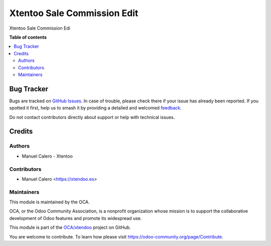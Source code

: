 ============================
Xtentoo Sale Commission Edit
============================

.. 
   !!!!!!!!!!!!!!!!!!!!!!!!!!!!!!!!!!!!!!!!!!!!!!!!!!!!
   !! This file is generated by oca-gen-addon-readme !!
   !! changes will be overwritten.                   !!
   !!!!!!!!!!!!!!!!!!!!!!!!!!!!!!!!!!!!!!!!!!!!!!!!!!!!
   !! source digest: sha256:c954a4b0cb819354d7e08bce8e294f79154a4774b75747731c076c0e2c8410ad
   !!!!!!!!!!!!!!!!!!!!!!!!!!!!!!!!!!!!!!!!!!!!!!!!!!!!

.. |badge1| image:: https://img.shields.io/badge/maturity-Beta-yellow.png
    :target: https://odoo-community.org/page/development-status
    :alt: Beta
.. |badge2| image:: https://img.shields.io/badge/licence-AGPL--3-blue.png
    :target: http://www.gnu.org/licenses/agpl-3.0-standalone.html
    :alt: License: AGPL-3
.. |badge3| image:: https://img.shields.io/badge/github-OCA%2Fxtendoo-lightgray.png?logo=github
    :target: https://github.com/OCA/xtendoo/tree/16.0/xtendoo_sale_commission_edit
    :alt: OCA/xtendoo
.. |badge4| image:: https://img.shields.io/badge/weblate-Translate%20me-F47D42.png
    :target: https://translation.odoo-community.org/projects/xtendoo-16-0/xtendoo-16-0-xtendoo_sale_commission_edit
    :alt: Translate me on Weblate
.. |badge5| image:: https://img.shields.io/badge/runboat-Try%20me-875A7B.png
    :target: https://runboat.odoo-community.org/builds?repo=OCA/xtendoo&target_branch=16.0
    :alt: Try me on Runboat

|badge1| |badge2| |badge3| |badge4| |badge5|

Xtentoo Sale Commission Edi

**Table of contents**

.. contents::
   :local:

Bug Tracker
===========

Bugs are tracked on `GitHub Issues <https://github.com/OCA/xtendoo/issues>`_.
In case of trouble, please check there if your issue has already been reported.
If you spotted it first, help us to smash it by providing a detailed and welcomed
`feedback <https://github.com/OCA/xtendoo/issues/new?body=module:%20xtendoo_sale_commission_edit%0Aversion:%2016.0%0A%0A**Steps%20to%20reproduce**%0A-%20...%0A%0A**Current%20behavior**%0A%0A**Expected%20behavior**>`_.

Do not contact contributors directly about support or help with technical issues.

Credits
=======

Authors
~~~~~~~

* Manuel Calero - Xtentoo

Contributors
~~~~~~~~~~~~

* Manuel Calero <https://xtendoo.es>

Maintainers
~~~~~~~~~~~

This module is maintained by the OCA.

.. image:: https://odoo-community.org/logo.png
   :alt: Odoo Community Association
   :target: https://odoo-community.org

OCA, or the Odoo Community Association, is a nonprofit organization whose
mission is to support the collaborative development of Odoo features and
promote its widespread use.

This module is part of the `OCA/xtendoo <https://github.com/OCA/xtendoo/tree/16.0/xtendoo_sale_commission_edit>`_ project on GitHub.

You are welcome to contribute. To learn how please visit https://odoo-community.org/page/Contribute.
